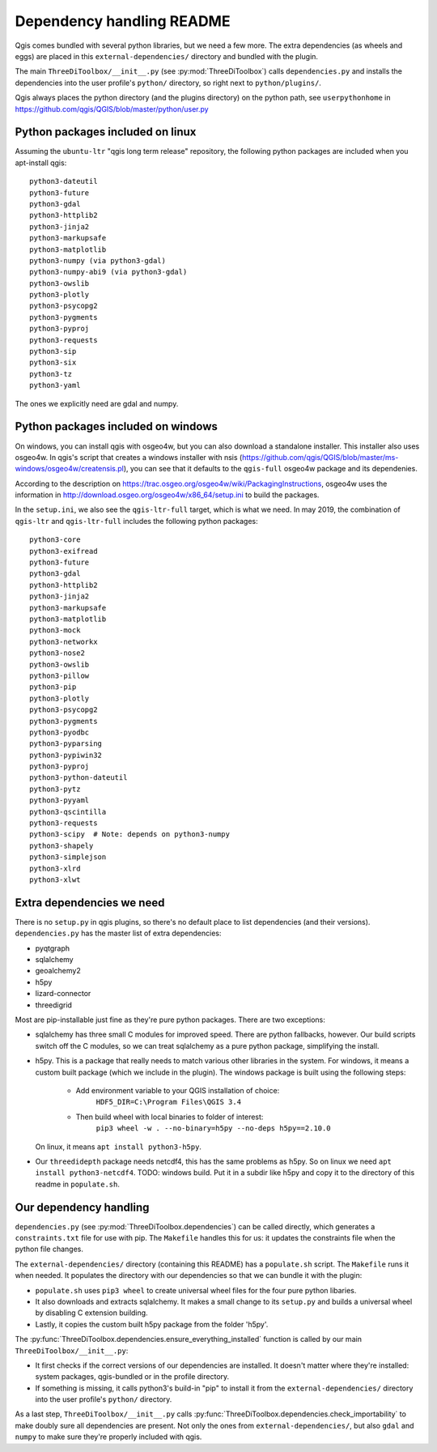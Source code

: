 Dependency handling README
==========================

Qgis comes bundled with several python libraries, but we need a few more. The
extra dependencies (as wheels and eggs) are placed in this
``external-dependencies/`` directory and bundled with the plugin.

The main ``ThreeDiToolbox/__init__.py`` (see :py:mod:`ThreeDiToolbox`) calls
``dependencies.py`` and installs the dependencies into the user profile's
``python/`` directory, so right next to ``python/plugins/``.

Qgis always places the python directory (and the plugins directory) on the
python path, see ``userpythonhome`` in
https://github.com/qgis/QGIS/blob/master/python/user.py


Python packages included on linux
---------------------------------

Assuming the ``ubuntu-ltr`` "qgis long term release" repository, the following
python packages are included when you apt-install qgis::

  python3-dateutil
  python3-future
  python3-gdal
  python3-httplib2
  python3-jinja2
  python3-markupsafe
  python3-matplotlib
  python3-numpy (via python3-gdal)
  python3-numpy-abi9 (via python3-gdal)
  python3-owslib
  python3-plotly
  python3-psycopg2
  python3-pygments
  python3-pyproj
  python3-requests
  python3-sip
  python3-six
  python3-tz
  python3-yaml

The ones we explicitly need are gdal and numpy.


Python packages included on windows
-----------------------------------

On windows, you can install qgis with osgeo4w, but you can also download a
standalone installer. This installer also uses osgeo4w. In qgis's script that
creates a windows installer with nsis
(https://github.com/qgis/QGIS/blob/master/ms-windows/osgeo4w/creatensis.pl),
you can see that it defaults to the ``qgis-full`` osgeo4w package and its
dependenies.

According to the description on
https://trac.osgeo.org/osgeo4w/wiki/PackagingInstructions, osgeo4w uses the
information in http://download.osgeo.org/osgeo4w/x86_64/setup.ini to build the
packages.

In the ``setup.ini``, we also see the ``qgis-ltr-full`` target, which is what
we need. In may 2019, the combination of ``qgis-ltr`` and ``qgis-ltr-full``
includes the following python packages::

  python3-core
  python3-exifread
  python3-future
  python3-gdal
  python3-httplib2
  python3-jinja2
  python3-markupsafe
  python3-matplotlib
  python3-mock
  python3-networkx
  python3-nose2
  python3-owslib
  python3-pillow
  python3-pip
  python3-plotly
  python3-psycopg2
  python3-pygments
  python3-pyodbc
  python3-pyparsing
  python3-pypiwin32
  python3-pyproj
  python3-python-dateutil
  python3-pytz
  python3-pyyaml
  python3-qscintilla
  python3-requests
  python3-scipy  # Note: depends on python3-numpy
  python3-shapely
  python3-simplejson
  python3-xlrd
  python3-xlwt


Extra dependencies we need
--------------------------

There is no ``setup.py`` in qgis plugins, so there's no default place to list
dependencies (and their versions). ``dependencies.py`` has the master list of
extra dependencies:

- pyqtgraph
- sqlalchemy
- geoalchemy2
- h5py
- lizard-connector
- threedigrid

Most are pip-installable just fine as they're pure python packages. There are
two exceptions:

- sqlalchemy has three small C modules for improved speed. There are python
  fallbacks, however. Our build scripts switch off the C modules, so we can
  treat sqlalchemy as a pure python package, simplifying the install.

- h5py. This is a package that really needs to match various other libraries
  in the system. For windows, it means a custom built package (which we
  include in the plugin). The windows package is built using the following 
  steps:
    - Add environment variable to your QGIS installation of choice: 
        ``HDF5_DIR=C:\Program Files\QGIS 3.4``
    - Then build wheel with local binaries to folder of interest:
        ``pip3 wheel -w . --no-binary=h5py --no-deps h5py==2.10.0``
  On linux, it means ``apt install python3-h5py``.

- Our ``threedidepth`` package needs netcdf4, this has the same
  problems as h5py. So on linux we need ``apt install
  python3-netcdf4``.
  TODO: windows build. Put it in a subdir like h5py and copy it to the
  directory of this readme in ``populate.sh``.
  

Our dependency handling
-----------------------

``dependencies.py`` (see :py:mod:`ThreeDiToolbox.dependencies`) can be called
directly, which generates a ``constraints.txt`` file for use with pip. The
``Makefile`` handles this for us: it updates the constraints file when the
python file changes.

The ``external-dependencies/`` directory (containing this README) has a
``populate.sh`` script. The ``Makefile`` runs it when needed. It populates the
directory with our dependencies so that we can bundle it with the plugin:

- ``populate.sh`` uses ``pip3 wheel`` to create universal wheel files for the
  four pure python libaries.

- It also downloads and extracts sqlalchemy. It makes a small change to its
  ``setup.py`` and builds a universal wheel by disabling C extension building.

- Lastly, it copies the custom built h5py package from the folder 'h5py'.

The :py:func:`ThreeDiToolbox.dependencies.ensure_everything_installed`
function is called by our main ``ThreeDiToolbox/__init__.py``:

- It first checks if the correct versions of our dependencies are
  installed. It doesn't matter where they're installed: system packages,
  qgis-bundled or in the profile directory.

- If something is missing, it calls python3's build-in "pip" to install it
  from the ``external-dependencies/`` directory into the user profile's
  ``python/`` directory.

As a last step, ``ThreeDiToolbox/__init__.py`` calls
:py:func:`ThreeDiToolbox.dependencies.check_importability` to make doubly sure
all dependencies are present. Not only the ones from
``external-dependencies/``, but also ``gdal`` and ``numpy`` to make sure
they're properly included with qgis.
